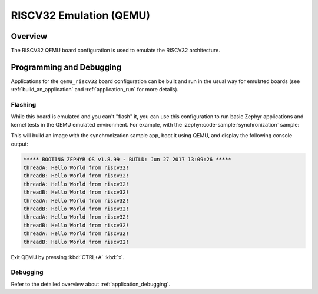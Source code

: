 .. _qemu_riscv32:

RISCV32 Emulation (QEMU)
########################

Overview
********

The RISCV32 QEMU board configuration is used to emulate the RISCV32 architecture.

Programming and Debugging
*************************

Applications for the ``qemu_riscv32`` board configuration can be built and run in
the usual way for emulated boards (see :ref:`build_an_application` and
:ref:`application_run` for more details).

Flashing
========

While this board is emulated and you can't "flash" it, you can use this
configuration to run basic Zephyr applications and kernel tests in the QEMU
emulated environment. For example, with the :zephyr:code-sample:`synchronization` sample:

.. zephyr-app-commands::
   :zephyr-app: samples/synchronization
   :host-os: unix
   :board: qemu_riscv32
   :goals: run

This will build an image with the synchronization sample app, boot it using
QEMU, and display the following console output:

.. code-block:: console

        ***** BOOTING ZEPHYR OS v1.8.99 - BUILD: Jun 27 2017 13:09:26 *****
        threadA: Hello World from riscv32!
        threadB: Hello World from riscv32!
        threadA: Hello World from riscv32!
        threadB: Hello World from riscv32!
        threadA: Hello World from riscv32!
        threadB: Hello World from riscv32!
        threadA: Hello World from riscv32!
        threadB: Hello World from riscv32!
        threadA: Hello World from riscv32!
        threadB: Hello World from riscv32!

Exit QEMU by pressing :kbd:`CTRL+A` :kbd:`x`.

Debugging
=========

Refer to the detailed overview about :ref:`application_debugging`.
